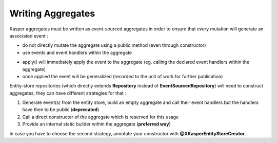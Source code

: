 .. _writing-aggregates:

Writing Aggregates
==================

Kasper aggregates must be written as event-sourced aggregates in order to ensure that every mutation will
generate an associated event :

* do not directly mutate the aggregate using a public method (even through constructor)
* use events and event handlers within the aggregate

.. code-block:: java
    :linenos:

    @XKasperConcept( domain = Members.class, label = "Member" )
    public class Member extends AbstractRootConcept {

        private String name;

        // -----

        public Member(final Context context, final String name) {
            apply(new MemberCreatedEvent(context, name));
        }

        @EventHandler
        protected void onCreated(final MemberCreatedEvent event) {
            this.name = event.getName();
        }

        // -----

        public void changeName(final Context, final String name) {
            if ( ! this.name.contentEquals(name)) {
                apply(new MemberNameChanged(context, name));
            }
        }

        @EventHandler
        public void onNameChanged(final MemberNameChanged event) {
            this.name = event.getName();
        }

    }

* apply() will immediately apply the event to the aggregate (eg. calling the declared event handlers within the aggregate)
* once applied the event will be generalized (recorded to the unit of work for further publication)

Entity-store repositories (which directly extends **Repository** instead of **EventSourcedRepository**) will need to
construct aggregates, they can have different strategies for that :

1. Generate event(s) from the entity store, build an empty aggregate and call their event handlers but the handlers have then
   to be public (**deprecated**)
2. Call a direct constructor of the aggregate which is reserved for this usage
3. Provide an internal static builder within the aggregate (**preferred way**)

In case you have to choose the second strategy, annotate your constructor with **@XKasperEntityStoreCreator**.




